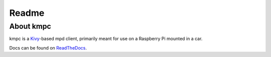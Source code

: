 Readme
======

About kmpc
----------

kmpc is a `Kivy <https://kivy.org/>`_-based mpd client, primarily meant for use on a Raspberry Pi mounted in a car.

Docs can be found on `ReadTheDocs <http://kmpc.readthedocs.io/en/latest/>`_.

